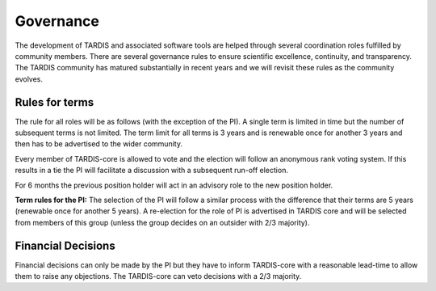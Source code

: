 .. _governance:

**********
Governance
**********

The development of TARDIS and associated software tools are helped through several coordination roles fulfilled by community members. There are several governance rules to ensure scientific excellence, continuity, and transparency. The TARDIS community has matured substantially in recent years and we will revisit these rules as the community evolves. 

Rules for terms
---------------

The rule for all roles will be as follows (with the exception of the PI). A single term is limited in time but the number of subsequent terms is not limited. The term limit for all terms is 3 years and is renewable once for another 3 years and then has to be advertised to the wider community. 

Every member of TARDIS-core is allowed to vote and the election will follow an anonymous rank voting system. If this results in a tie the PI will facilitate a discussion with a subsequent run-off election.  

For 6 months the previous position holder will act in an advisory role to the new position holder.

**Term rules for the PI:** The selection of the PI will follow a similar process with the difference that their terms are 5 years (renewable once for another 5 years). A re-election for the role of PI is advertised in TARDIS core and will be selected from members of this group (unless the group decides on an outsider with 2/3 majority).


Financial Decisions
-------------------

Financial decisions can only be made by the PI but they have to inform TARDIS-core with a reasonable lead-time to allow them to raise any objections. The TARDIS-core can veto decisions with a 2/3 majority. 